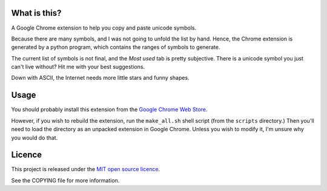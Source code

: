 What is this?
-------------

A Google Chrome extension to help you copy and paste unicode symbols.

Because there are many symbols, and I was not going to unfold the list by hand.
Hence, the Chrome extension is generated by a python program, which contains the ranges of symbols to generate.

The current list of symbols is not final, and the *Most used* tab is pretty subjective.
There is a unicode symbol you just can't live without? Hit me with your best suggestions.

Down with ASCII, the Internet needs more little stars and funny shapes.


Usage
-----

You should probably install this extension from the `Google Chrome Web Store <https://chrome.google.com/webstore/detail/cccgobglgjiochaaghighegcgpcdkfhj>`_.

However, if you wish to rebuild the extension, run the ``make_all.sh`` shell script (from the ``scripts`` directory.)
Then you'll need to load the directory as an unpacked extension in Google Chrome.
Unless you wish to modify it, I'm unsure why you would do that.



Licence
-------

This project is released under the `MIT open source licence <http://www.opensource.org/licenses/mit-license.php>`_.

See the COPYING file for more information.
